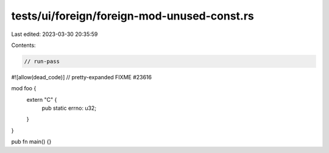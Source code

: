tests/ui/foreign/foreign-mod-unused-const.rs
============================================

Last edited: 2023-03-30 20:35:59

Contents:

.. code-block:: rs

    // run-pass
#![allow(dead_code)]
// pretty-expanded FIXME #23616

mod foo {
    extern "C" {
        pub static errno: u32;
    }
}

pub fn main() {}


